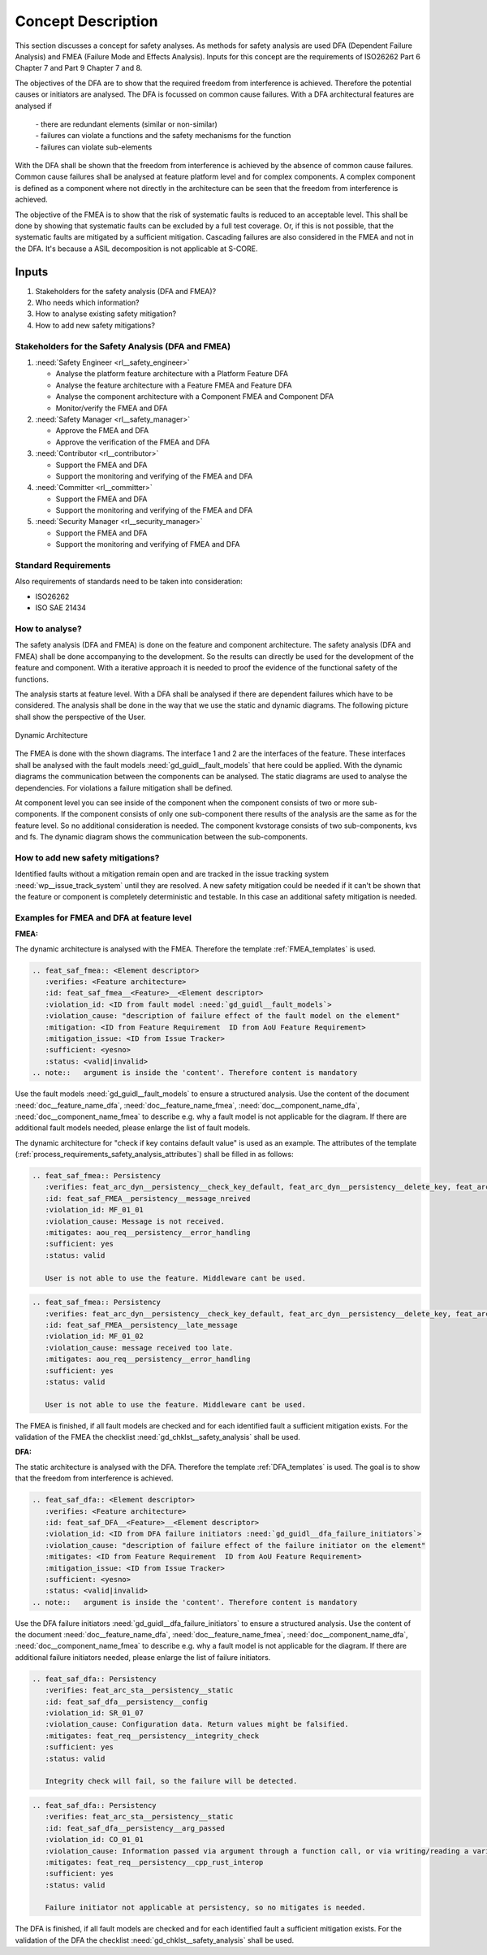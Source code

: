 ..
   # *******************************************************************************
   # Copyright (c) 2025 Contributors to the Eclipse Foundation
   #
   # See the NOTICE file(s) distributed with this work for additional
   # information regarding copyright ownership.
   #
   # This program and the accompanying materials are made available under the
   # terms of the Apache License Version 2.0 which is available at
   # https://www.apache.org/licenses/LICENSE-2.0
   #
   # SPDX-License-Identifier: Apache-2.0
   # *******************************************************************************

Concept Description
###################

.. doc_concept:: Safety Analysis Concept
   :id: doc_concept__safety__analysis
   :status: valid
   :tags: safety_analysis

This section discusses a concept for safety analyses. As methods for safety analysis are used DFA (Dependent Failure Analysis)
and FMEA (Failure Mode and Effects Analysis). Inputs for this concept are the requirements of ISO26262 Part 6 Chapter 7 and Part 9 Chapter 7 and 8.

The objectives of the DFA are to show that the required freedom from interference is achieved. Therefore the potential causes or initiators are
analysed. The DFA is focussed on common cause failures. With a DFA architectural features are analysed if

 | - there are redundant elements (similar or non-similar)
 | - failures can violate a functions and the safety mechanisms for the function
 | - failures can violate sub-elements

With the DFA shall be shown that the freedom from interference is achieved by the absence of common cause failures. Common cause failures
shall be analysed at feature platform level and for complex components. A complex component is defined as a component where not directly
in the architecture can be seen that the freedom from interference is achieved.

The objective of the FMEA is to show that the risk of systematic faults is reduced to an acceptable level. This shall be done by showing that
systematic faults can be excluded by a full test coverage. Or, if this is not possible, that the systematic faults are mitigated by a sufficient mitigation.
Cascading failures are also considered in the FMEA and not in the DFA. It's because a ASIL decomposition is not applicable at S-CORE.

Inputs
******

#. Stakeholders for the safety analysis (DFA and FMEA)?
#. Who needs which information?
#. How to analyse existing safety mitigation?
#. How to add new safety mitigations?

Stakeholders for the Safety Analysis (DFA and FMEA)
===================================================

#. :need:`Safety Engineer <rl__safety_engineer>`

   * Analyse the platform feature architecture with a Platform Feature DFA
   * Analyse the feature architecture with a Feature FMEA and Feature DFA
   * Analyse the component architecture with a Component FMEA and Component DFA
   * Monitor/verify the FMEA and DFA

#. :need:`Safety Manager <rl__safety_manager>`

   * Approve the FMEA and DFA
   * Approve the verification of the FMEA and DFA

#. :need:`Contributor <rl__contributor>`

   * Support the FMEA and DFA
   * Support the monitoring and verifying of the FMEA and DFA

#. :need:`Committer <rl__committer>`

   * Support the FMEA and DFA
   * Support the monitoring and verifying of the FMEA and DFA

#. :need:`Security Manager <rl__security_manager>`

   * Support the FMEA and DFA
   * Support the monitoring and verifying of FMEA and DFA


Standard Requirements
=====================

Also requirements of standards need to be taken into consideration:

* ISO26262
* ISO SAE 21434

How to analyse?
===============

The safety analysis (DFA and FMEA) is done on the feature and component architecture. The safety analysis (DFA and FMEA) shall be done accompanying to the development.
So the results can directly be used for the development of the feature and component. With a iterative approach it is needed to proof
the evidence of the functional safety of the functions.

The analysis starts at feature level. With a DFA shall be analysed if there are dependent failures which have to be considered. The analysis
shall be done in the way that we use the static and dynamic diagrams. The following picture shall show the perspective of the User.

.. _safety_analysis_feature_example:

.. figure:: _assets/safety_analysis_feature.drawio.svg
   :align: center
   :width: 80%
   :name: safety_analysis_feature_fig

   Dynamic Architecture

The FMEA is done with the shown diagrams. The interface 1 and 2 are the interfaces of the feature. These interfaces shall be analysed with the
fault models :need:`gd_guidl__fault_models` that here could be applied. With the dynamic diagrams the communication between the components can be analysed.
The static diagrams are used to analyse the dependencies. For violations a failure mitigation shall be defined.

At component level you can see inside of the component when the component consists of two or more sub-components. If the component consists of
only one sub-component there results of the analysis are the same as for the feature level. So no additional consideration is needed.
The component kvstorage consists of two sub-components, kvs and fs. The dynamic diagram shows the communication between the sub-components.


How to add new safety mitigations?
==================================

Identified faults without a mitigation remain open and are tracked in the issue tracking system :need:`wp__issue_track_system` until they are resolved.
A new safety mitigation could be needed if it can't be shown that the feature or component is completely deterministic and testable. In this case an
additional safety mitigation is needed.

.. _examples_fmea_dfa:

Examples for FMEA and DFA at feature level
==========================================

**FMEA:**

The dynamic architecture is analysed with the FMEA. Therefore the template :ref:`FMEA_templates` is used.

.. code-block:: rst

   .. feat_saf_fmea:: <Element descriptor>
      :verifies: <Feature architecture>
      :id: feat_saf_fmea__<Feature>__<Element descriptor>
      :violation_id: <ID from fault model :need:`gd_guidl__fault_models`>
      :violation_cause: "description of failure effect of the fault model on the element"
      :mitigation: <ID from Feature Requirement  ID from AoU Feature Requirement>
      :mitigation_issue: <ID from Issue Tracker>
      :sufficient: <yesno>
      :status: <valid|invalid>
   .. note::   argument is inside the 'content'. Therefore content is mandatory

Use the fault models :need:`gd_guidl__fault_models` to ensure a structured analysis.
Use the content of the document :need:`doc__feature_name_dfa`, :need:`doc__feature_name_fmea`,
:need:`doc__component_name_dfa`, :need:`doc__component_name_fmea` to describe e.g. why
a fault model is not applicable for the diagram.
If there are additional fault models needed, please enlarge the list of fault models.

The dynamic architecture for
"check if key contains default value" is used as an example. The attributes of the template (:ref:`process_requirements_safety_analysis_attributes`)
shall be filled in as follows:

.. code-block:: rst

   .. feat_saf_fmea:: Persistency
      :verifies: feat_arc_dyn__persistency__check_key_default, feat_arc_dyn__persistency__delete_key, feat_arc_dyn__persistency__flush, feat_arc_dyn__persistency__read_key, feat_arc_dyn__persistency__read_from_storage, feat_arc_dyn__persistency__write_key, feat_arc_dyn__persistency__snapshot_restore
      :id: feat_saf_FMEA__persistency__message_nreived
      :violation_id: MF_01_01
      :violation_cause: Message is not received.
      :mitigates: aou_req__persistency__error_handling
      :sufficient: yes
      :status: valid

      User is not able to use the feature. Middleware cant be used.

.. code-block:: rst

   .. feat_saf_fmea:: Persistency
      :verifies: feat_arc_dyn__persistency__check_key_default, feat_arc_dyn__persistency__delete_key, feat_arc_dyn__persistency__flush, feat_arc_dyn__persistency__read_key, feat_arc_dyn__persistency__read_from_storage, feat_arc_dyn__persistency__write_key, feat_arc_dyn__persistency__snapshot_restore
      :id: feat_saf_FMEA__persistency__late_message
      :violation_id: MF_01_02
      :violation_cause: message received too late.
      :mitigates: aou_req__persistency__error_handling
      :sufficient: yes
      :status: valid

      User is not able to use the feature. Middleware cant be used.

The FMEA is finished, if all fault models are checked and for each identified fault a sufficient mitigation exists. For the validation of the
FMEA the checklist :need:`gd_chklst__safety_analysis` shall be used.

**DFA:**

The static architecture is analysed with the DFA. Therefore the template :ref:`DFA_templates` is used. The goal is to show that
the freedom from interference is achieved.

.. code-block:: rst

      .. feat_saf_dfa:: <Element descriptor>
         :verifies: <Feature architecture>
         :id: feat_saf_DFA__<Feature>__<Element descriptor>
         :violation_id: <ID from DFA failure initiators :need:`gd_guidl__dfa_failure_initiators`>
         :violation_cause: "description of failure effect of the failure initiator on the element"
         :mitigates: <ID from Feature Requirement  ID from AoU Feature Requirement>
         :mitigation_issue: <ID from Issue Tracker>
         :sufficient: <yesno>
         :status: <valid|invalid>
      .. note::   argument is inside the 'content'. Therefore content is mandatory

Use the DFA failure initiators :need:`gd_guidl__dfa_failure_initiators` to ensure a structured analysis.
Use the content of the document :need:`doc__feature_name_dfa`, :need:`doc__feature_name_fmea`,
:need:`doc__component_name_dfa`, :need:`doc__component_name_fmea` to describe e.g. why
a fault model is not applicable for the diagram.
If there are additional failure initiators needed, please enlarge the list of failure initiators.

.. code-block:: rst

   .. feat_saf_dfa:: Persistency
      :verifies: feat_arc_sta__persistency__static
      :id: feat_saf_dfa__persistency__config
      :violation_id: SR_01_07
      :violation_cause: Configuration data. Return values might be falsified.
      :mitigates: feat_req__persistency__integrity_check
      :sufficient: yes
      :status: valid

      Integrity check will fail, so the failure will be detected.


.. code-block:: rst

   .. feat_saf_dfa:: Persistency
      :verifies: feat_arc_sta__persistency__static
      :id: feat_saf_dfa__persistency__arg_passed
      :violation_id: CO_01_01
      :violation_cause: Information passed via argument through a function call, or via writing/reading a variable being global to the two software functions (data flow)
      :mitigates: feat_req__persistency__cpp_rust_interop
      :sufficient: yes
      :status: valid

      Failure initiator not applicable at persistency, so no mitigates is needed.

The DFA is finished, if all fault models are checked and for each identified fault a sufficient mitigation exists. For the validation of the
DFA the checklist :need:`gd_chklst__safety_analysis` shall be used.
